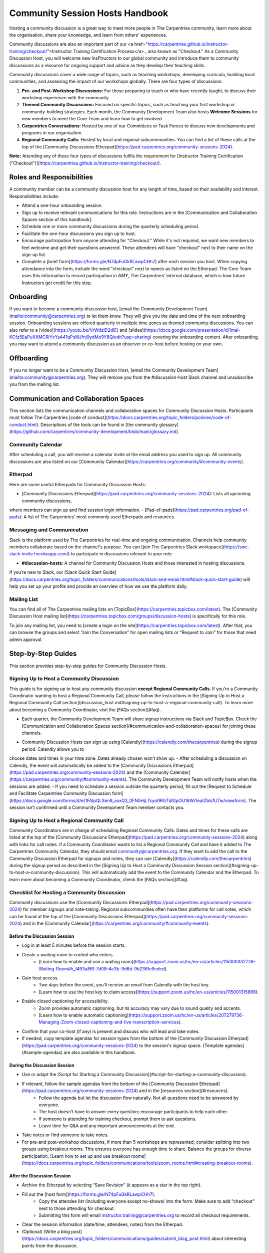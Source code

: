 Community Session Hosts Handbook
================================

Hosting a community discussion is a great way to meet more people in The Carpentries community, learn more about the organisation, 
share your knowledge, and learn from others' experiences.

Community discussions are also an important part of our <a href="https://carpentries.github.io/instructor-training/checkout/">Instructor Training Certification Process</a>., 
also known as "Checkout." As a Community Discussion Host, you will welcome new InsFtructors to our global community and introduce them 
to community discussions as a resource for ongoing support and advice as they develop their teaching skills.

Community discussions cover a wide range of topics, such as teaching workshops, developing curricula, building local communities, 
and assessing the impact of our workshops globally. There are four types of discussions:

1. **Pre- and Post-Workshop Discussions:** For those preparing to teach or who have recently taught, to discuss their workshop experience with the community.
2. **Themed Community Discussions:** Focused on specific topics, such as teaching your first workshop or community-building strategies. Each month, the Community Development Team also hosts **Welcome Sessions** for new members to meet the Core Team and learn how to get involved.
3. **Carpentries Conversations:** Hosted by one of our Committees or Task Forces to discuss new developments and programs in our organisation.
4. **Regional Community Calls:** Hosted by local and regional subcommunities. You can find a list of these calls at the top of the [Community Discussions Etherpad](https://pad.carpentries.org/community-sessions-2024).

**Note:** Attending any of these four types of discussions fulfils the requirement for [Instructor Training Certification ("Checkout")](https://carpentries.github.io/instructor-training/checkout/).


Roles and Responsibilities
--------------------------

A community member can be a community discussion host for any length of time, based on their availability and interest. Responsibilities include:

- Attend a one-hour onboarding session.
- Sign up to receive relevant communications for this role. Instructions are in the [Communication and Collaboration Spaces section of this handbook].
- Schedule one or more community discussions during the quarterly scheduling period.
- Facilitate the one-hour discussions you sign up to host.
- Encourage participation from anyone attending for "Checkout." While it's not required, we want new members to feel welcome and get their questions answered. These attendees will have "checkout" next to their name on the sign-up list.
- Complete a [brief form](https://forms.gle/N74pFuGkRLawpCHh7) after each session you host. When copying attendance into the form, include the word "checkout" next to names as listed on the Etherpad. The Core Team uses this information to record participation in `AMY`, The Carpentries' internal database, which is how future Instructors get credit for this step.

Onboarding
----------

If you want to become a community discussion host, [email the Community Development Team](mailto:community@carpentries.org) to let them know. 
They will give you the date and time of the next onboarding session. Onboarding sessions are offered quarterly in multiple time zones as themed 
community discussions. You can also refer to a [video](https://youtu.be/VrWdzlD2dlE) and [slides](https://docs.google.com/presentation/d/1mal-KCfz5EaPuXXMCRiYxYsA41qPsWJfnj9ydMo9Y8Q/edit?usp=sharing) covering the onboarding content. After onboarding, you may want to attend a community 
discussion as an observer or co-host before hosting on your own.


Offboarding
-----------

If you no longer want to be a Community Discussion Host, [email the Community Development Team](mailto:community@carpentries.org). 
They will remove you from the #discussion-host Slack channel and unsubscribe you from the mailing list.


Communication and Collaboration Spaces
--------------------------------------

This section lists the communication channels and collaboration spaces for Community Discussion Hosts. Participants must follow The Carpentries [code of conduct](https://docs.carpentries.org/topic_folders/policies/code-of-conduct.html). Descriptions of the tools can be found in [the community glossary](https://github.com/carpentries/community-development/blob/main/glossary.md).


Community Calendar
~~~~~~~~~~~~~~~~~~

After scheduling a call, you will receive a calendar invite at the email address you used to sign up. All community discussions are also 
listed on our [Community Calendar](https://carpentries.org/community/#community-events).


Etherpad
~~~~~~~~

Here are some useful Etherpads for Community Discussion Hosts:

- [Community Discussions Etherpad](https://pad.carpentries.org/community-sessions-2024): Lists all upcoming community discussions, 
where members can sign up and find session login information.
- [Pad-of-pads](https://pad.carpentries.org/pad-of-pads): A list of The Carpentries' most commonly used Etherpads and resources.


Messaging and Communication
~~~~~~~~~~~~~~~~~~~~~~~~~~~

Slack is the platform used by The Carpentries for real-time and ongoing communication. Channels help community members collaborate based 
on the channel's purpose. You can [join The Carpentries Slack workspace](https://swc-slack-invite.herokuapp.com/) to participate in 
discussions relevant to your role:

- **#discussion-hosts**: A channel for Community Discussion Hosts and those interested in hosting discussions.

If you’re new to Slack, our [Slack Quick Start Guide](https://docs.carpentries.org/topic_folders/communications/tools/slack-and-email.html#slack-quick-start-guide) 
will help you set up your profile and provide an overview of how we use the platform daily.


Mailing List
~~~~~~~~~~~~

You can find all of The Carpentries mailing lists on [TopicBox](https://carpentries.topicbox.com/latest). The [Community Discussion Host mailing list](https://carpentries.topicbox.com/groups/discussion-hosts) is specifically for this role. 

To join any mailing list, you need to [create a login on the site](https://carpentries.topicbox.com/latest). After that, you can browse the groups and 
select “Join the Conversation” for open mailing lists or “Request to Join” for those that need admin approval.


Step-by-Step Guides
-------------------

This section provides step-by-step guides for Community Discussion Hosts.

Signing Up to Host a Community Discussion
~~~~~~~~~~~~~~~~~~~~~~~~~~~~~~~~~~~~~~~~~

This guide is for signing up to host any community discussion **except Regional Community Calls**. If you're a Community Coordinator wanting to host a 
Regional Community Call, please follow the instructions in the [Signing Up to Host a Regional Community Call section](discussion_host.md#signing-up-to-host-a-regional-community-call). To learn more about becoming a Community Coordinator, visit the [FAQs section](#faq).

- Each quarter, the Community Development Team will share signup instructions via Slack and TopicBox. Check the [Communication and Collaboration Spaces section](#communication-and-collaboration-spaces) for joining these channels.

.. csv-table:: Schedule 
   :widths: 20, 20, 20, 20, 20
   :file: ../_includes/calendar.csv
   :header-rows: 1

- Community Discussion Hosts can sign up using [Calendly](https://calendly.com/thecarpentries) during the signup period. Calendly allows you to 
choose dates and times in your time zone. Dates already chosen won’t show up.
- After scheduling a discussion on Calendly, the event will automatically be added to the [Community Discussions Etherpad](https://pad.carpentries.org/community-sessions-2024) and the [Community Calendar](https://carpentries.org/community/#community-events). The Community Development Team will notify 
hosts when the sessions are added.
- If you need to schedule a session outside the quarterly period, fill out the [Request to Schedule and Facilitate Carpentries Community Discussion form](https://docs.google.com/forms/d/e/1FAIpQLSen9_axxQ3_0FN5HjL7cyot9RzTdIGpOU16Wr1eatZblsfU7w/viewform). The session isn’t confirmed until a 
Community Development Team member contacts you.

Signing Up to Host a Regional Community Call
~~~~~~~~~~~~~~~~~~~~~~~~~~~~~~~~~~~~~~~~~~~~

Community Coordinators are in charge of scheduling Regional Community Calls. Dates and times for these calls are listed at the top of the 
[Community Discussions Etherpad](https://pad.carpentries.org/community-sessions-2024) along with links for call notes. If a Community Coordinator 
wants to list a Regional Community Call and have it added to The Carpentries Community Calendar, they should email community@carpentries.org. 
If they want to add the call to the Community Discussion Etherpad for signups and notes, they can use [Calendly](https://calendly.com/thecarpentries) during the signup period as described in the [Signing Up to Host a Community Discussion Session section](#signing-up-to-host-a-community-discussion). 
This will automatically add the event to the Community Calendar and the Etherpad. To learn more about becoming a Community Coordinator, check the [FAQs section](#faq).

Checklist for Hosting a Community Discussion
~~~~~~~~~~~~~~~~~~~~~~~~~~~~~~~~~~~~~~~~~~~~

Community discussions use the [Community Discussions Etherpad](https://pad.carpentries.org/community-sessions-2024) for member signups and note-taking. 
Regional subcommunities often have their platforms for call notes, which can be found at the top of the [Community Discussions Etherpad](https://pad.carpentries.org/community-sessions-2024) and in the [Community Calendar](https://carpentries.org/community/#community-events).

Before the Discussion Session
^^^^^^^^^^^^^^^^^^^^^^^^^^^^^

- Log in at least 5 minutes before the session starts.
- Create a waiting room to control who enters.
   - [Learn how to enable and use a waiting room](https://support.zoom.us/hc/en-us/articles/115000332726-Waiting-Room#h_f493a86f-7d08-4e3b-9d6d-9b236fe9cdcd).

- Gain host access.
   - Two days before the event, you’ll receive an email from Calendly with the host key.
   - [Learn how to use the host key to claim access](https://support.zoom.us/hc/en-us/articles/115001315866).

- Enable closed captioning for accessibility.
   - Zoom provides automatic captioning, but its accuracy may vary due to sound quality and accents.
   - [Learn how to enable automatic captioning](https://support.zoom.us/hc/en-us/articles/207279736-Managing-Zoom-closed-captioning-and-live-transcription-services).

- Confirm that your co-host (if any) is present and discuss who will lead and take notes.
- If needed, copy template agendas for session types from the bottom of the [Community Discussion Etherpad](https://pad.carpentries.org/community-sessions-2024) to the session's signup space. [Template agendas](#sample-agendas) are also available in this handbook.

During the Discussion Session
^^^^^^^^^^^^^^^^^^^^^^^^^^^^^

- Use or adapt the [Script for Starting a Community Discussion](#script-for-starting-a-community-discussion).
- If relevant, follow the sample agendas from the bottom of the [Community Discussion Etherpad](https://pad.carpentries.org/community-sessions-2024) and in the [resources section](#resources).
   - Follow the agenda but let the discussion flow naturally. Not all questions need to be answered by everyone.
   - The host doesn’t have to answer every question; encourage participants to help each other.
   - If someone is attending for training checkout, prompt them to ask questions.
   - Leave time for Q&A and any important announcements at the end.

- Take notes or find someone to take notes.
- For pre-and post-workshop discussions, if more than 5 workshops are represented, consider splitting into two groups using breakout rooms. This ensures everyone has enough time to share. Balance the groups for diverse participation. [Learn how to set up and use breakout rooms](https://docs.carpentries.org/topic_folders/communications/tools/zoom_rooms.html#creating-breakout-rooms).

After the Discussion Session
^^^^^^^^^^^^^^^^^^^^^^^^^^^^

- Archive the Etherpad by selecting “Save Revision” (it appears as a star in the top right).
- Fill out the [host form](https://forms.gle/N74pFuGkRLawpCHh7).
   - Copy the attendee list (including everyone except no-shows) into the form. Make sure to add “checkout” next to those attending for checkout.
   - Submitting this form will email instructor.training@carpentries.org to record all checkout requirements.

- Clear the session information (date/time, attendees, notes) from the Etherpad.
- (Optional) [Write a blog post](https://docs.carpentries.org/topic_folders/communications/guides/submit_blog_post.html) about interesting points from the discussion.

Cancelling a Discussion Session
^^^^^^^^^^^^^^^^^^^^^^^^^^^^^^^

If you need to cancel a scheduled community discussion due to conflicts, please contact community@carpentries.org as soon as possible. A Core Team member will help find another host for the event. You can also post in the [Communication and Collaboration Spaces](#communication-and-collaboration-spaces) to see if another host is available.


Resources
---------

Onboarding Presentation
~~~~~~~~~~~~~~~~~~~~~~~

*This presentation is used during the Community Discussion Host onboarding session.*

- [Onboarding presentation with notes](https://docs.google.com/presentation/d/1mal-KCfz5EaPuXXMCRiYxYsA41qPsWJfnj9ydMo9Y8Q/edit?usp=sharing)
- [Onboarding video](https://youtu.be/VrWdzlD2dlE)


Script for Starting a Community Discussion
~~~~~~~~~~~~~~~~~~~~~~~~~~~~~~~~~~~~~~~~~~

*Community Discussion Hosts can use or adapt this script at the start of their discussions.*

Welcome everyone! My name is [insert name], and I am [role and affiliation]. Before we start with introductions, let’s go over a few important details.

- We will use the Etherpad for note-taking. Everyone can take notes during the call, but [name] will be our main note-taker.
   - *Host should share the link in chat:* https://pad.carpentries.org/community-sessions-2024

- Automated closed captioning is turned on. You can display it using the captioning feature.
- If you have a question, please use the “raise hand” reaction in Zoom.
- Everyone participating in The Carpentries activities must follow our Code of Conduct.
   - *Host should share the link in chat:* https://docs.carpentries.org/topic_folders/policies/code-of-conduct.html
   - Behavior that excludes, intimidates or makes others uncomfortable violates the Code of Conduct. To create a positive learning environment, please:
      - Use welcoming and inclusive language
      - Respect different viewpoints and experiences
      - Accept constructive criticism gracefully
      - Focus on what’s best for the community
      - Be courteous and respectful to other members

   - If you see someone violating the Code of Conduct, please report it to The Carpentries Code of Conduct Committee by filling out this form.
      - *Host should share the link in chat:* https://goo.gl/forms/KoUfO53Za3apOuOK2

- If you are here for Instructor Training Checkout, please add “checkout” next to your name on the Etherpad so you get credit for attending.

Does anyone have any questions before we begin?

Sample Agendas
~~~~~~~~~~~~~~

Agenda: Pre- and Post-Workshop Discussion Sessions
^^^^^^^^^^^^^^^^^^^^^^^^^^^^^^^^^^^^^^^^^^^^^^^^^^

*Community Discussion Hosts can use this agenda for pre- and post-workshop discussions. These sessions last 60 minutes. Hosts are encouraged to guide the discussion as they see fit; here are some prompts you can use.*

- Welcome, introductions, and a reminder of the Code of Conduct (5 minutes)
   - *See the Script for Starting a Community Discussion <#script-for-starting-a-community-discussion>*
   - Attendee introductions:
      - Name, affiliation/position, motivation for attending

- Participants report from previous workshops (10 minutes)
   - Share significant accomplishments and obstacles
   - Any changes or additions to lesson materials?

- Participants discuss preparation for upcoming workshops (10 minutes)
   - Any specific questions about teaching or lessons?
   - How are instructors sharing roles? Is there a lead instructor, or are you co-instructors?

- Participants discuss instructor training checkout (5 minutes)
   - Questions about the checkout process or workshop organisation?
   - Have you asked a question here yet?

- Breakout Rooms (15 minutes)
   - Choose 1-3 of these questions, or add your own:
      - What additional resources would help you in teaching or preparing for a workshop?
      - Do you find the instructor notes helpful? How do you use them? How could they be improved?
      - What are you most excited about when teaching with The Carpentries?

- Closing (Main Room) (10 minutes)
   - Report back from breakout rooms
   - Q&A
   - Relevant announcements:
      - If you want to give feedback on your experience, fill out the attendee feedback form. [*link:* https://goo.gl/forms/aNZhcVnq4iPAz4GE3]
      - If you’re interested in writing a blog post about your experiences, fill out this form [*link:* https://forms.gle/eUQoSPRXrsyBibRf8] or email your idea or draft to community@carpentries.org.

Agenda: Themed Community Discussions and Community Conversations
^^^^^^^^^^^^^^^^^^^^^^^^^^^^^^^^^^^^^^^^^^^^^^^^^^^^^^^^^^^^^^^^

*Community Discussion Hosts can use this agenda for themed discussions and conversations.*

Most Community Discussions last 60 minutes and can be structured as follows:

- Welcome, Introductions, and Code of Conduct (5 minutes)
- Presentation from the facilitator or presenting group (20 minutes)
- Small group breakout sessions for discussion questions (15 minutes)
- Recap in the main room to discuss responses (10 minutes)
- Closing Q&A and how to get involved with the topic (5 minutes)
- Relevant announcements (5 minutes):
   - If you want to provide feedback on your experience, fill out the attendee feedback form. [*link:* https://goo.gl/forms/aNZhcVnq4iPAz4GE3]
   - If you’re interested in writing a blog post about your experiences, fill out this form [*link:* https://forms.gle/eUQoSPRXrsyBibRf8] or email your idea or draft to community@carpentries.org.

FAQ
---

**What if I'm hosting a discussion and there are no pre- and post-workshop debriefs?**

Start by introducing the session and its topic. Share your own experiences from past or upcoming workshops.

**What if I don’t know the answer to a question and no one else does?**

It's okay not to have all the answers. Suggest that the person ask their question on Slack or one of The Carpentries mailing lists. They can also email team@carpentries.org for help.

**What if the host/co-host has a bad internet connection? What if Zoom fails?**

Test your internet connection beforehand. If you find it's not good, reach out through `our communication channels <#communication-and-collaboration-spaces>`__ to see if someone else can host.

**What if no one shows up?**

If no one comes, send a reminder email to those who signed up and wait a few minutes. If no one arrives by 10 minutes after the start time, fill out `the host form <https://forms.gle/N74pFuGkRLawpCHh7>`__ to report it.

**What if someone talks too much?**

Set time limits for questions and answers. Ask someone who hasn’t spoken yet to share their thoughts to keep everyone engaged.

**What if there’s no co-host/note-taker and the session is full?**

You can take a few notes but don’t worry about writing everything down. Just note important points and links. Encourage participants to add their notes to the Community Discussions Etherpad.

**What if someone joins late?**

Welcome them and ask them to introduce themselves. If you have time, offer to stay on the call a few minutes after to summarize what they missed and answer their questions.

**What if someone doesn’t have a headset and has background noise?**

As the host, you can mute participants or ask them to mute themselves. `Learn more about host features in Zoom <https://docs.carpentries.org/topic_folders/communications/tools/zoom_rooms.html#information-for-event-hosts>`__.

**What if I forget to complete the host questionnaire?**

If you don’t fill it out, participants won’t have updated profiles, and it will take time to fix. Please complete the form right after your session.

**What if someone breaks the Code of Conduct or there’s a report of misconduct?**

Follow `The Carpentries’ guidelines <https://docs.carpentries.org/topic_folders/policies/incident-response.html>`__.

**What if someone isn’t contributing to the conversation?**

Encourage participation by asking them questions or asking for their thoughts on a topic. You can also ask everyone for a specific question they want answered.

**What if someone wants to join my full Community Discussion session for their instructor checkout?**

They can email you to ask to join, but it’s up to you whether to accept more participants.

**What if someone is loud or talks down to others?**

Remind everyone of the Code of Conduct at the start of the session. Such behavior is not allowed, and you can ask the person to leave if needed.

**What if I have trouble understanding someone?**

Ask them to type their questions in the Community Discussions Etherpad so you can read and respond. You can also ask them to speak up if their microphone is too soft.

**What if I need a separate Etherpad for note-taking?**

You can take notes on the Community Discussions Etherpad, which will be archived after each discussion. If you need a new Etherpad, you can create one by adding a name to the URL: https://pad.carpentries.org/.

**How can I become a Community Coordinator?**

A Community Coordinator leads a subcommunity within The Carpentries. This role is being formalized in the Community Development Program. If you're interested, please email community@carpentries.org.


About This Handbook
-------------------

The Community Discussion Host Handbook is a resource for members of The
Carpentries community who are serving as a Community Discussion Host.
This handbook provides information on how to receive relevant
communications and includes step-by-step guides for serving in this
role. The Carpentries Community Development Team manages the content of
this handbook. To provide feedback, please email
community@carpentries.org. If you are unfamiliar with any of the terms
used in this handbook, please refer to our `Glossary of
Terms <#glossary>`__.
